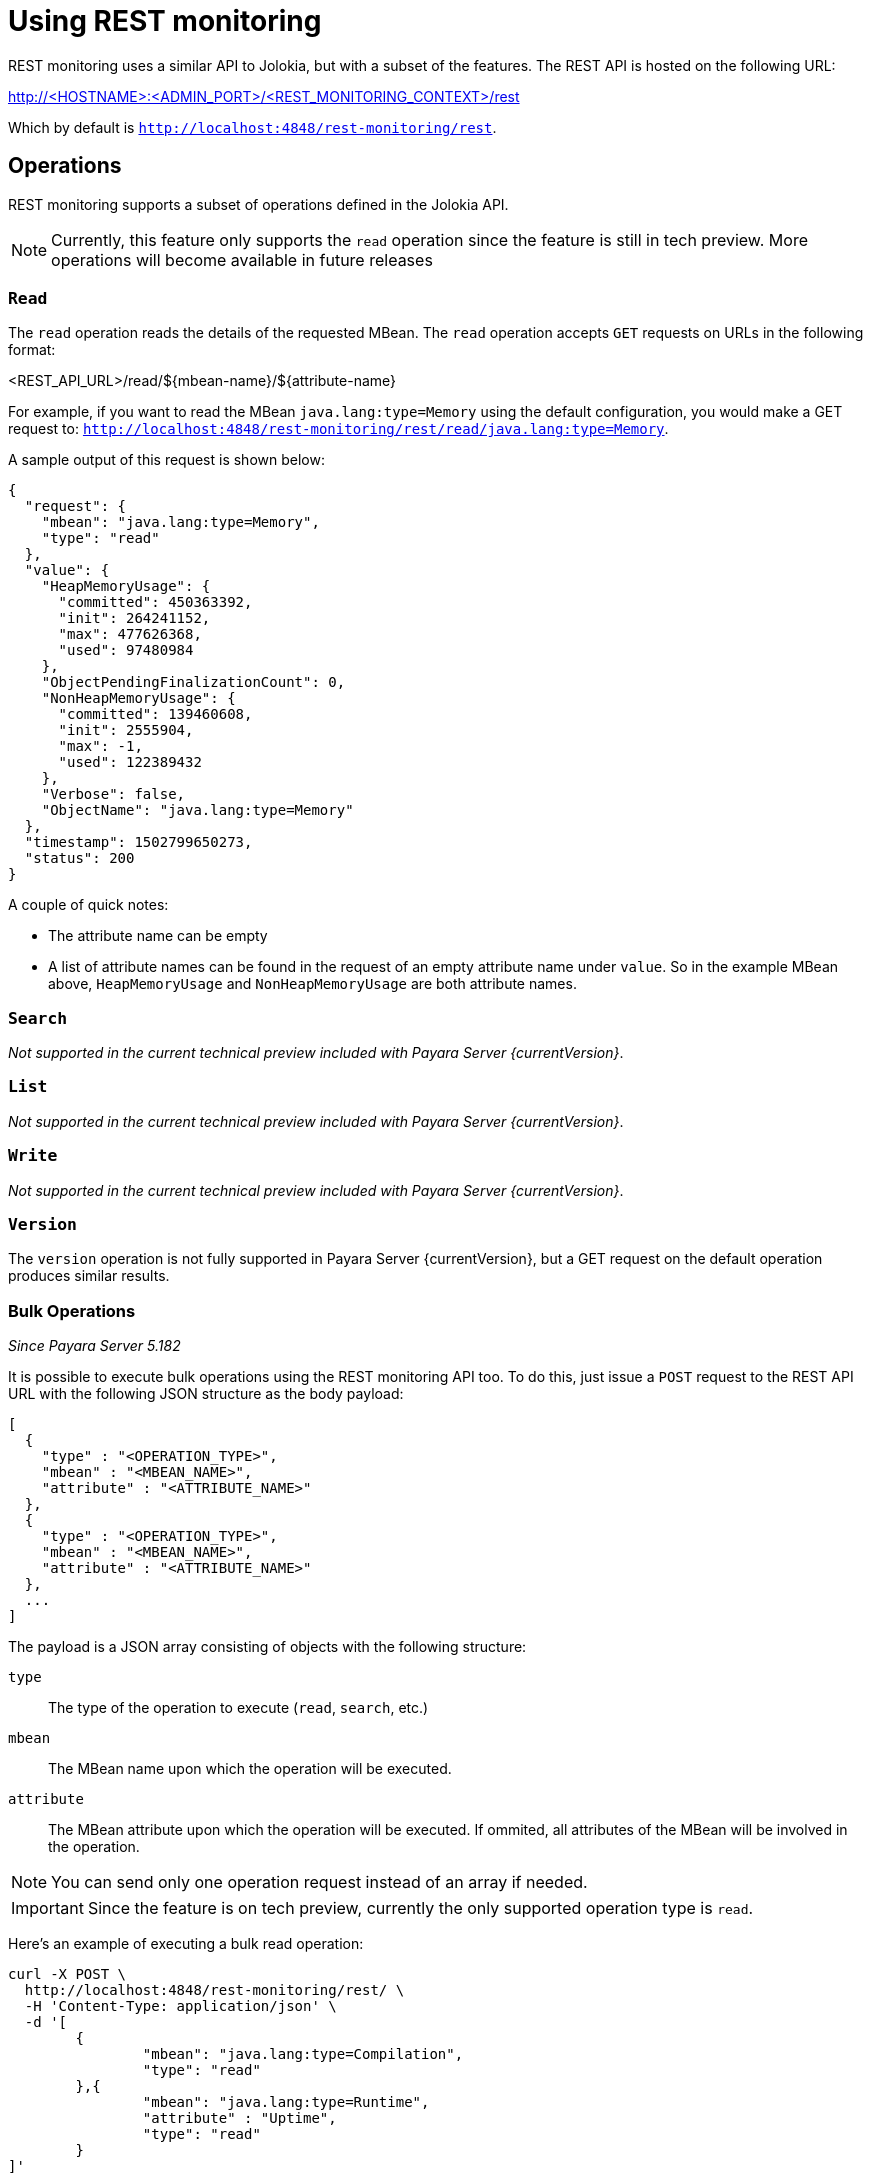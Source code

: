 [[using-rest-monitoring]]
= Using REST monitoring

REST monitoring uses a similar API to Jolokia, but with a subset of the features. The REST API is hosted on the following URL:

====
http://<HOSTNAME>:<ADMIN_PORT>/<REST_MONITORING_CONTEXT>/rest
====

Which by default is `http://localhost:4848/rest-monitoring/rest`.

[[operations]]
== Operations

REST monitoring supports a subset of operations defined in the Jolokia API.

NOTE: Currently, this feature only supports the `read` operation since the feature is still in tech preview. More operations will become available in future releases

[[read]]
=== `Read`

The `read` operation reads the details of the requested MBean.
The `read` operation accepts `GET` requests on URLs in the following format:

====
<REST_API_URL>/read/${mbean-name}/${attribute-name}
====

For example, if you want to read the MBean `java.lang:type=Memory` using the default configuration, you would make a GET request to:
`http://localhost:4848/rest-monitoring/rest/read/java.lang:type=Memory`.

A sample output of this request is shown below:

[source, json]
----
{
  "request": {
    "mbean": "java.lang:type=Memory",
    "type": "read"
  },
  "value": {
    "HeapMemoryUsage": {
      "committed": 450363392,
      "init": 264241152,
      "max": 477626368,
      "used": 97480984
    },
    "ObjectPendingFinalizationCount": 0,
    "NonHeapMemoryUsage": {
      "committed": 139460608,
      "init": 2555904,
      "max": -1,
      "used": 122389432
    },
    "Verbose": false,
    "ObjectName": "java.lang:type=Memory"
  },
  "timestamp": 1502799650273,
  "status": 200
}
----

A couple of quick notes:

* The attribute name can be empty
* A list of attribute names can be found in the request of an empty attribute name under `value`. So in the example MBean above, `HeapMemoryUsage` and `NonHeapMemoryUsage` are both attribute names.

[[search]]
=== `Search`

_Not supported in the current technical preview included with Payara Server {currentVersion}_.

[[list]]
=== `List`

_Not supported in the current technical preview included with Payara Server {currentVersion}_.

=== `Write`

_Not supported in the current technical preview included with Payara Server {currentVersion}_.

[[version]]
=== `Version`

The `version` operation is not fully supported in Payara Server
{currentVersion}, but a GET request on the default operation produces similar results.

[[bulk-operations]]
=== Bulk Operations

_Since Payara Server 5.182_

It is possible to execute bulk operations using the REST monitoring API too. To do this, just issue a `POST` request to the REST API URL with the following JSON structure as the body payload:

[source, json]
----
[
  {
    "type" : "<OPERATION_TYPE>",
    "mbean" : "<MBEAN_NAME>",
    "attribute" : "<ATTRIBUTE_NAME>"
  },
  {
    "type" : "<OPERATION_TYPE>",
    "mbean" : "<MBEAN_NAME>",
    "attribute" : "<ATTRIBUTE_NAME>"
  },
  ...
]
----

The payload is a JSON array consisting of objects with the following structure:

`type`:: The type of the operation to execute (`read`, `search`, etc.)
`mbean`:: The MBean name upon which the operation will be executed.
`attribute`:: The MBean attribute upon which the operation will be executed. If ommited, all attributes of the MBean will be involved in the operation.

NOTE: You can send only one operation request instead of an array if needed.

IMPORTANT: Since the feature is on tech preview, currently the only supported operation type is `read`.

Here's an example of executing a bulk read operation:

[source, shell]
----
curl -X POST \
  http://localhost:4848/rest-monitoring/rest/ \
  -H 'Content-Type: application/json' \
  -d '[
	{
		"mbean": "java.lang:type=Compilation",
		"type": "read"
	},{
		"mbean": "java.lang:type=Runtime",
		"attribute" : "Uptime",
		"type": "read"
	}
]'
----

Which will yield an output similar to the following:

[source, json]
----
[
    {
        "request": {
            "mbean": "java.lang:type=Compilation",
            "type": "read"
        },
        "value": {
            "Name": "HotSpot 64-Bit Tiered Compilers",
            "CompilationTimeMonitoringSupported": true,
            "TotalCompilationTime": 106363,
            "ObjectName": "java.lang:type=Compilation"
        },
        "timestamp": 1529353755633,
        "status": 200
    },
    {
        "request": {
            "mbean": "java.lang:type=Runtime",
            "attribute": "Uptime",
            "type": "read"
        },
        "value": 8541422,
        "timestamp": 1529353755636,
        "status": 200
    }
]
----